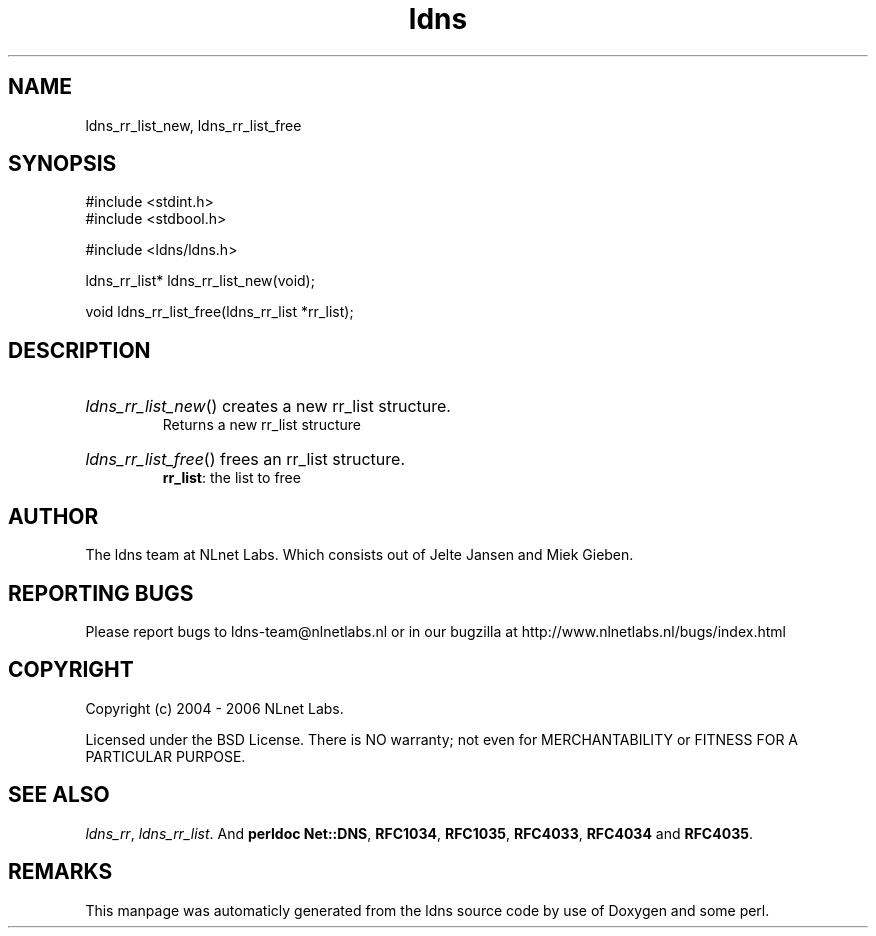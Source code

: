 .TH ldns 3 "30 May 2006"
.SH NAME
ldns_rr_list_new, ldns_rr_list_free

.SH SYNOPSIS
#include <stdint.h>
.br
#include <stdbool.h>
.br
.PP
#include <ldns/ldns.h>
.PP
ldns_rr_list* ldns_rr_list_new(void);
.PP
void ldns_rr_list_free(ldns_rr_list *rr_list);
.PP

.SH DESCRIPTION
.HP
\fIldns_rr_list_new\fR()
creates a new rr_list structure.
\.br
Returns a new rr_list structure
.PP
.HP
\fIldns_rr_list_free\fR()
frees an rr_list structure.
\.br
\fBrr_list\fR: the list to free
.PP
.SH AUTHOR
The ldns team at NLnet Labs. Which consists out of
Jelte Jansen and Miek Gieben.

.SH REPORTING BUGS
Please report bugs to ldns-team@nlnetlabs.nl or in 
our bugzilla at
http://www.nlnetlabs.nl/bugs/index.html

.SH COPYRIGHT
Copyright (c) 2004 - 2006 NLnet Labs.
.PP
Licensed under the BSD License. There is NO warranty; not even for
MERCHANTABILITY or
FITNESS FOR A PARTICULAR PURPOSE.

.SH SEE ALSO
\fIldns_rr\fR, \fIldns_rr_list\fR.
And \fBperldoc Net::DNS\fR, \fBRFC1034\fR,
\fBRFC1035\fR, \fBRFC4033\fR, \fBRFC4034\fR  and \fBRFC4035\fR.
.SH REMARKS
This manpage was automaticly generated from the ldns source code by
use of Doxygen and some perl.
